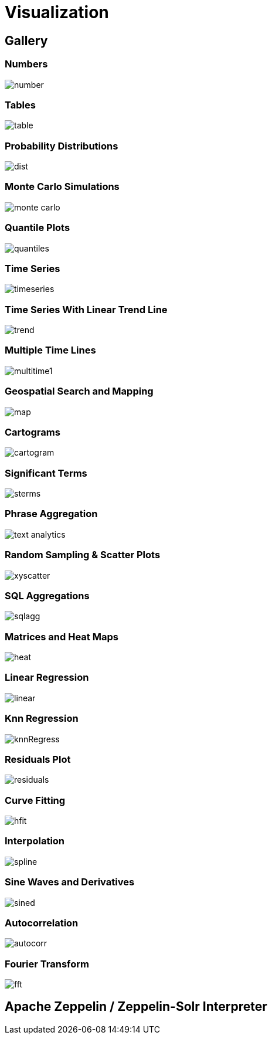 = Visualization
// Licensed to the Apache Software Foundation (ASF) under one
// or more contributor license agreements.  See the NOTICE file
// distributed with this work for additional information
// regarding copyright ownership.  The ASF licenses this file
// to you under the Apache License, Version 2.0 (the
// "License"); you may not use this file except in compliance
// with the License.  You may obtain a copy of the License at
//
//   http://www.apache.org/licenses/LICENSE-2.0
//
// Unless required by applicable law or agreed to in writing,
// software distributed under the License is distributed on an
// "AS IS" BASIS, WITHOUT WARRANTIES OR CONDITIONS OF ANY
// KIND, either express or implied.  See the License for the
// specific language governing permissions and limitations
// under the License.


== Gallery

=== Numbers

image::images/math-expressions/number.png[]

=== Tables

image::images/math-expressions/table.png[]

=== Probability Distributions

image::images/math-expressions/dist.png[]

=== Monte Carlo Simulations

image::images/math-expressions/monte-carlo.png[]

=== Quantile Plots

image::images/math-expressions/quantiles.png[]

=== Time Series

image::images/math-expressions/timeseries.png[]

=== Time Series With Linear Trend Line

image::images/math-expressions/trend.png[]

=== Multiple Time Lines

image::images/math-expressions/multitime1.png[]

=== Geospatial Search and Mapping

image::images/math-expressions/map.png[]

=== Cartograms

image::images/math-expressions/cartogram.png[]

=== Significant Terms

image::images/math-expressions/sterms.png[]

=== Phrase Aggregation

image::images/math-expressions/text-analytics.png[]

=== Random Sampling & Scatter Plots

image::images/math-expressions/xyscatter.png[]

=== SQL Aggregations

image::images/math-expressions/sqlagg.png[]

=== Matrices and Heat Maps

image::images/math-expressions/heat.png[]

=== Linear Regression

image::images/math-expressions/linear.png[]

=== Knn Regression

image::images/math-expressions/knnRegress.png[]

=== Residuals Plot

image::images/math-expressions/residuals.png[]

=== Curve Fitting

image::images/math-expressions/hfit.png[]

=== Interpolation

image::images/math-expressions/spline.png[]

=== Sine Waves and Derivatives

image::images/math-expressions/sined.png[]

=== Autocorrelation

image::images/math-expressions/autocorr.png[]

=== Fourier Transform

image::images/math-expressions/fft.png[]



== Apache Zeppelin / Zeppelin-Solr Interpreter
